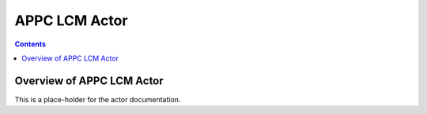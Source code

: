 .. This work is licensed under a
.. Creative Commons Attribution 4.0 International License.
.. http://creativecommons.org/licenses/by/4.0

#################
APPC LCM Actor
#################

.. contents::
    :depth: 3

Overview of APPC LCM Actor
#############################

This is a place-holder for the actor documentation.
